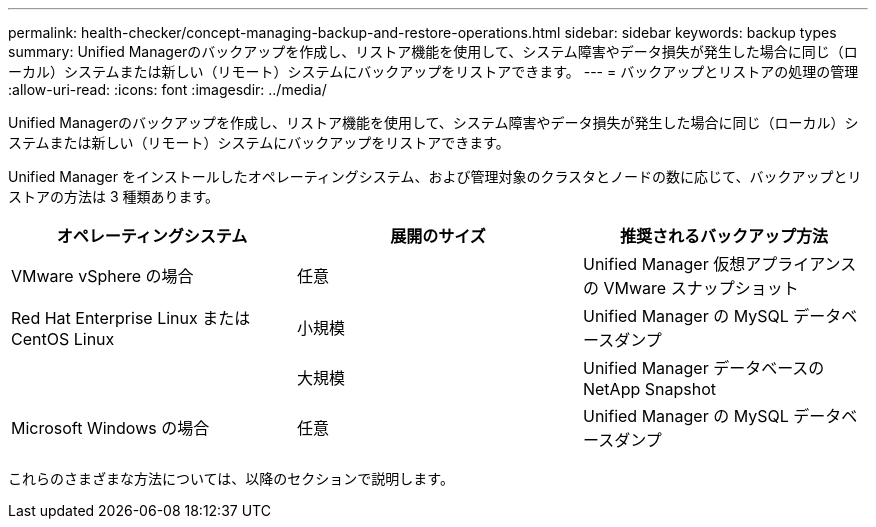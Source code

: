---
permalink: health-checker/concept-managing-backup-and-restore-operations.html 
sidebar: sidebar 
keywords: backup types 
summary: Unified Managerのバックアップを作成し、リストア機能を使用して、システム障害やデータ損失が発生した場合に同じ（ローカル）システムまたは新しい（リモート）システムにバックアップをリストアできます。 
---
= バックアップとリストアの処理の管理
:allow-uri-read: 
:icons: font
:imagesdir: ../media/


[role="lead"]
Unified Managerのバックアップを作成し、リストア機能を使用して、システム障害やデータ損失が発生した場合に同じ（ローカル）システムまたは新しい（リモート）システムにバックアップをリストアできます。

Unified Manager をインストールしたオペレーティングシステム、および管理対象のクラスタとノードの数に応じて、バックアップとリストアの方法は 3 種類あります。

|===
| オペレーティングシステム | 展開のサイズ | 推奨されるバックアップ方法 


 a| 
VMware vSphere の場合
 a| 
任意
 a| 
Unified Manager 仮想アプライアンスの VMware スナップショット



 a| 
Red Hat Enterprise Linux または CentOS Linux
 a| 
小規模
 a| 
Unified Manager の MySQL データベースダンプ



 a| 
 a| 
大規模
 a| 
Unified Manager データベースの NetApp Snapshot



 a| 
Microsoft Windows の場合
 a| 
任意
 a| 
Unified Manager の MySQL データベースダンプ

|===
これらのさまざまな方法については、以降のセクションで説明します。
